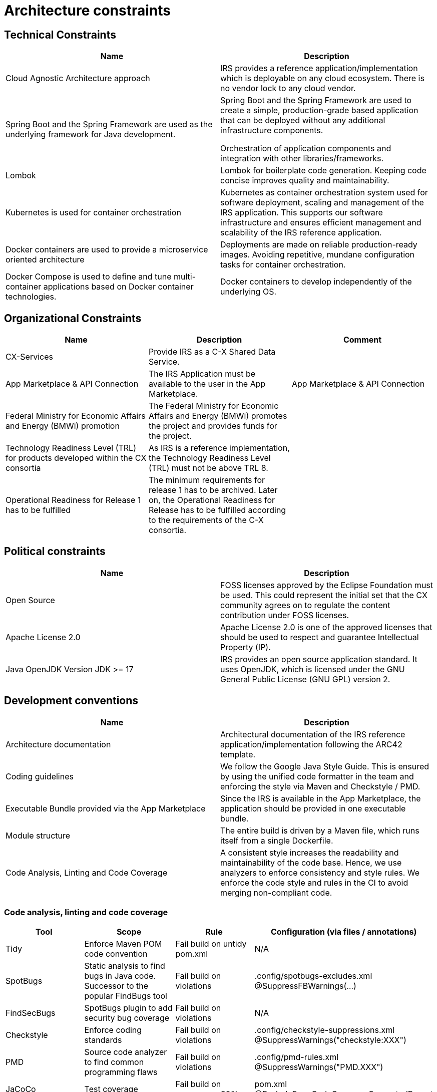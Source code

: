 = Architecture constraints

== Technical Constraints

|===
|Name |Description

|Cloud Agnostic Architecture approach
|IRS provides a reference application/implementation which is deployable on any cloud ecosystem. There is no vendor lock to any cloud vendor.

|Spring Boot and the Spring Framework are used as the underlying framework for Java development.
|Spring Boot and the Spring Framework are used to create a simple, production-grade based application that can be deployed without any additional infrastructure components.

Orchestration of application components and integration with other libraries/frameworks.

|Lombok
|Lombok for boilerplate code generation. Keeping code concise improves quality and maintainability.


|Kubernetes is used for container orchestration
|Kubernetes as container orchestration system used for software deployment, scaling and management of the IRS application.  This supports our software infrastructure and ensures efficient management and scalability of the IRS reference application.

|Docker containers are used to provide a microservice oriented architecture

|Deployments are made on reliable production-ready images. Avoiding repetitive, mundane configuration tasks for container orchestration.

|Docker Compose is used to define and tune multi-container applications based on Docker container technologies.
|Docker containers to develop independently of the underlying OS.
|===

== Organizational Constraints

|===
|Name |Description |Comment

|CX-Services
|Provide IRS as a C-X Shared Data Service.
|

|App Marketplace & API Connection
|The IRS Application must be available to the user in the App Marketplace.
|App Marketplace & API Connection

|Federal Ministry for Economic Affairs and Energy (BMWi) promotion
|The Federal Ministry for Economic Affairs and Energy (BMWi) promotes the project and provides funds for the project.
|

|Technology Readiness Level (TRL) for products developed within the CX consortia
|As IRS is a reference implementation, the Technology Readiness Level (TRL) must not be above TRL 8.
|

|Operational Readiness for Release 1 has to be fulfilled
|The minimum requirements for release 1 has to be archived. Later on, the Operational Readiness for Release has to be fulfilled according to the requirements of the C-X consortia.
|
|===

== Political constraints

|===
|Name |Description

|Open Source
|FOSS licenses approved by the Eclipse Foundation must be used. This could represent the initial set that the CX community agrees on to regulate the content contribution under FOSS licenses.
|Apache License 2.0
|Apache License 2.0 is one of the approved licenses that should be used to respect and guarantee Intellectual Property (IP).
|Java OpenJDK Version JDK >= 17
|IRS provides an open source application standard. It uses OpenJDK, which is licensed under the GNU General Public License (GNU GPL) version 2.
|===


== Development conventions

|===
|Name |Description

|Architecture documentation
|Architectural documentation of the IRS reference application/implementation following the ARC42 template.
|Coding guidelines
|We follow the Google Java Style Guide. This is ensured by using the unified code formatter in the team and enforcing the style via Maven and Checkstyle / PMD.
|Executable Bundle provided via the App Marketplace
|Since the IRS is available in the App Marketplace, the application should be provided in one executable bundle.
|Module structure
|The entire build is driven by a Maven file, which runs itself from a single Dockerfile.
|Code Analysis, Linting and Code Coverage
|A consistent style increases the readability and maintainability of the code base. Hence, we use analyzers to enforce consistency and style rules. We enforce the code style and rules in the CI to avoid merging non-compliant code.
|We integrate the code coverage tool JaCoCo within our build stage. The tool builds when the test coverage falls below a minimum threshold. >> Code analysis, linting and code coverage
|===


=== Code analysis, linting and code coverage

|===
|Tool |Scope |Rule |Configuration (via files / annotations)

|Tidy
|Enforce Maven POM code convention
|Fail build on untidy pom.xml
|N/A

|SpotBugs
|Static analysis to find bugs in Java code. Successor to the popular FindBugs tool
|Fail build on violations
|.config/spotbugs-excludes.xml
@SuppressFBWarnings(...)

|FindSecBugs
|SpotBugs plugin to add security bug coverage
|Fail build on violations
|N/A

|Checkstyle
|Enforce coding standards
|Fail build on violations
|.config/checkstyle-suppressions.xml
@SuppressWarnings("checkstyle:XXX")

|PMD
|Source code analyzer to find common programming flaws
|Fail build on violations
|.config/pmd-rules.xml
@SuppressWarnings("PMD.XXX")

|JaCoCo
|Test coverage
|Fail build on coverage < 80%
|pom.xml
@ExcludeFromCodeCoverageGeneratedReport

|Veracode
a|
- Scan source code for vulnerabilities (SAST)
- Scan dependencies for known vulnerabilities (SCA)
- Check used licenses (FOSS licenses)
|
|https://web.analysiscenter.veracode.com/

|Dependabot
|Automated dependency updates built into GitHub. Provides pull requests for dependency updates.
|Every dependency update automatically generates a pull request.
|.github/dependabot.yml

|CodeQl
|Discover vulnerabilities across a code base.
|
|.github/workflows/codeql.yml
|===